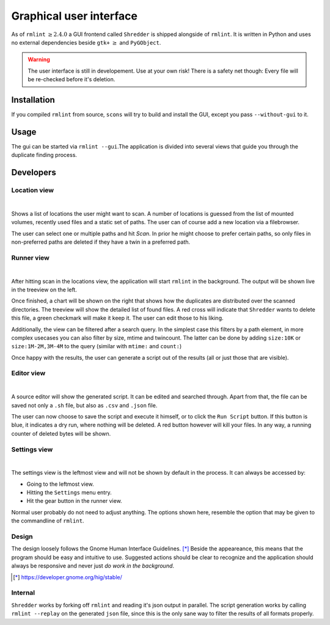 Graphical user interface
========================

As of ``rmlint`` :math:`\geq 2.4.0` a GUI frontend called ``Shredder`` is
shipped alongside of ``rmlint``. It is written in Python and uses no external 
dependencies beside ``gtk+`` :math:`\geq` and ``PyGObject``.

.. raw:: html

   <center>
    <iframe src="https://player.vimeo.com/video/139999878" width="780"
    height="450"
    frameborder="0" webkitallowfullscreen mozallowfullscreen
    allowfullscreen></iframe>
   </center>


.. warning::

    The user interface is still in developement. Use at your own risk!
    There is a safety net though: Every file will be re-checked before it's
    deletion.  

Installation
------------

If you compiled ``rmlint`` from source, ``scons`` will try to build and install
the GUI, except you pass ``--without-gui`` to it.

Usage
-----

The gui can be started via ``rmlint --gui``.The application is divided into several
views that guide you through the duplicate finding process.

Developers
----------

Location view
~~~~~~~~~~~~~

.. image:: _static/gui_locations.png
   :width: 70%
   :align: center

|


Shows a list of locations the user might want to scan.  A number of locations is
guessed from the list of mounted volumes, recently used files and a static set
of paths.  The user can of course add a new location via a filebrowser.

The user can select one or multiple paths and hit *Scan*. In prior he might
choose to prefer certain paths, so only files in non-preferred paths are
deleted if they have a twin in a preferred path.

Runner view
~~~~~~~~~~~

.. image:: _static/gui_runner.png
   :width: 70%
   :align: center

|

After hitting scan in the locations view, the application will start ``rmlint``
in the background. The output will be shown live in the treeview on the left.

Once finished, a chart will be shown on the right that shows how the duplicates
are distributed over the scanned directories. The treeview will show the
detailed list of found files. A red cross will indicate that ``Shredder`` wants
to delete this file, a green checkmark will make it keep it.
The user can edit those to his liking. 

Additionally, the view can be filtered after a search query. In the simplest
case this filters by a path element, in more complex usecases you can also
filter by size, mtime and twincount. The latter can be done by adding
``size:10K`` or ``size:1M-2M,3M-4M`` to the query (similar with ``mtime:`` and
``count:``)

Once happy with the results, the user can generate a script out of the results
(all or just those that are visible).

Editor view
~~~~~~~~~~~

.. image:: _static/gui_editor.png
   :width: 70%
   :align: center

|

A source editor will show the generated script. It can be edited and searched
through. Apart from that, the file can be saved not only a ``.sh`` file, but
also as ``.csv`` and ``.json`` file. 

The user can now choose to save the script and execute it himself, or 
to click the ``Run Script`` button. If this button is blue, it indicates a dry
run, where nothing will be deleted. A red button however will kill your files.
In any way, a running counter of deleted bytes will be shown.

Settings view
~~~~~~~~~~~~~

.. image:: _static/gui_settings.png
   :width: 70%
   :align: center

|

The settings view is the leftmost view and will not be shown by default in the
process. It can always be accessed by:

- Going to the leftmost view.
- Hitting the ``Settings`` menu entry.
- Hit the gear button in the runner view.

Normal user probably do not need to adjust anything.
The options shown here, resemble the option that may be given to 
the commandline of ``rmlint``. 

Design
~~~~~~

The design loosely follows the Gnome Human Interface Guidelines. [*]_
Beside the appeareance, this means that the program should be easy and intuitive
to use. Suggested actions should be clear to recognize and the application
should always be responsive and never just *do work in the background*.

.. [*] https://developer.gnome.org/hig/stable/

Internal
~~~~~~~~

``Shredder`` works by forking off ``rmlint`` and reading it's json output in
parallel. The script generation works by calling ``rmlint --replay`` on the
generated ``json`` file, since this is the only sane way to filter the results
of all formats properly.
